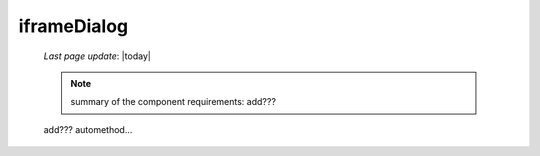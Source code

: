 .. _iframedialog:

============
iframeDialog
============

    *Last page update*: |today|
    
    .. note:: summary of the component requirements: add???
    
    add??? automethod...